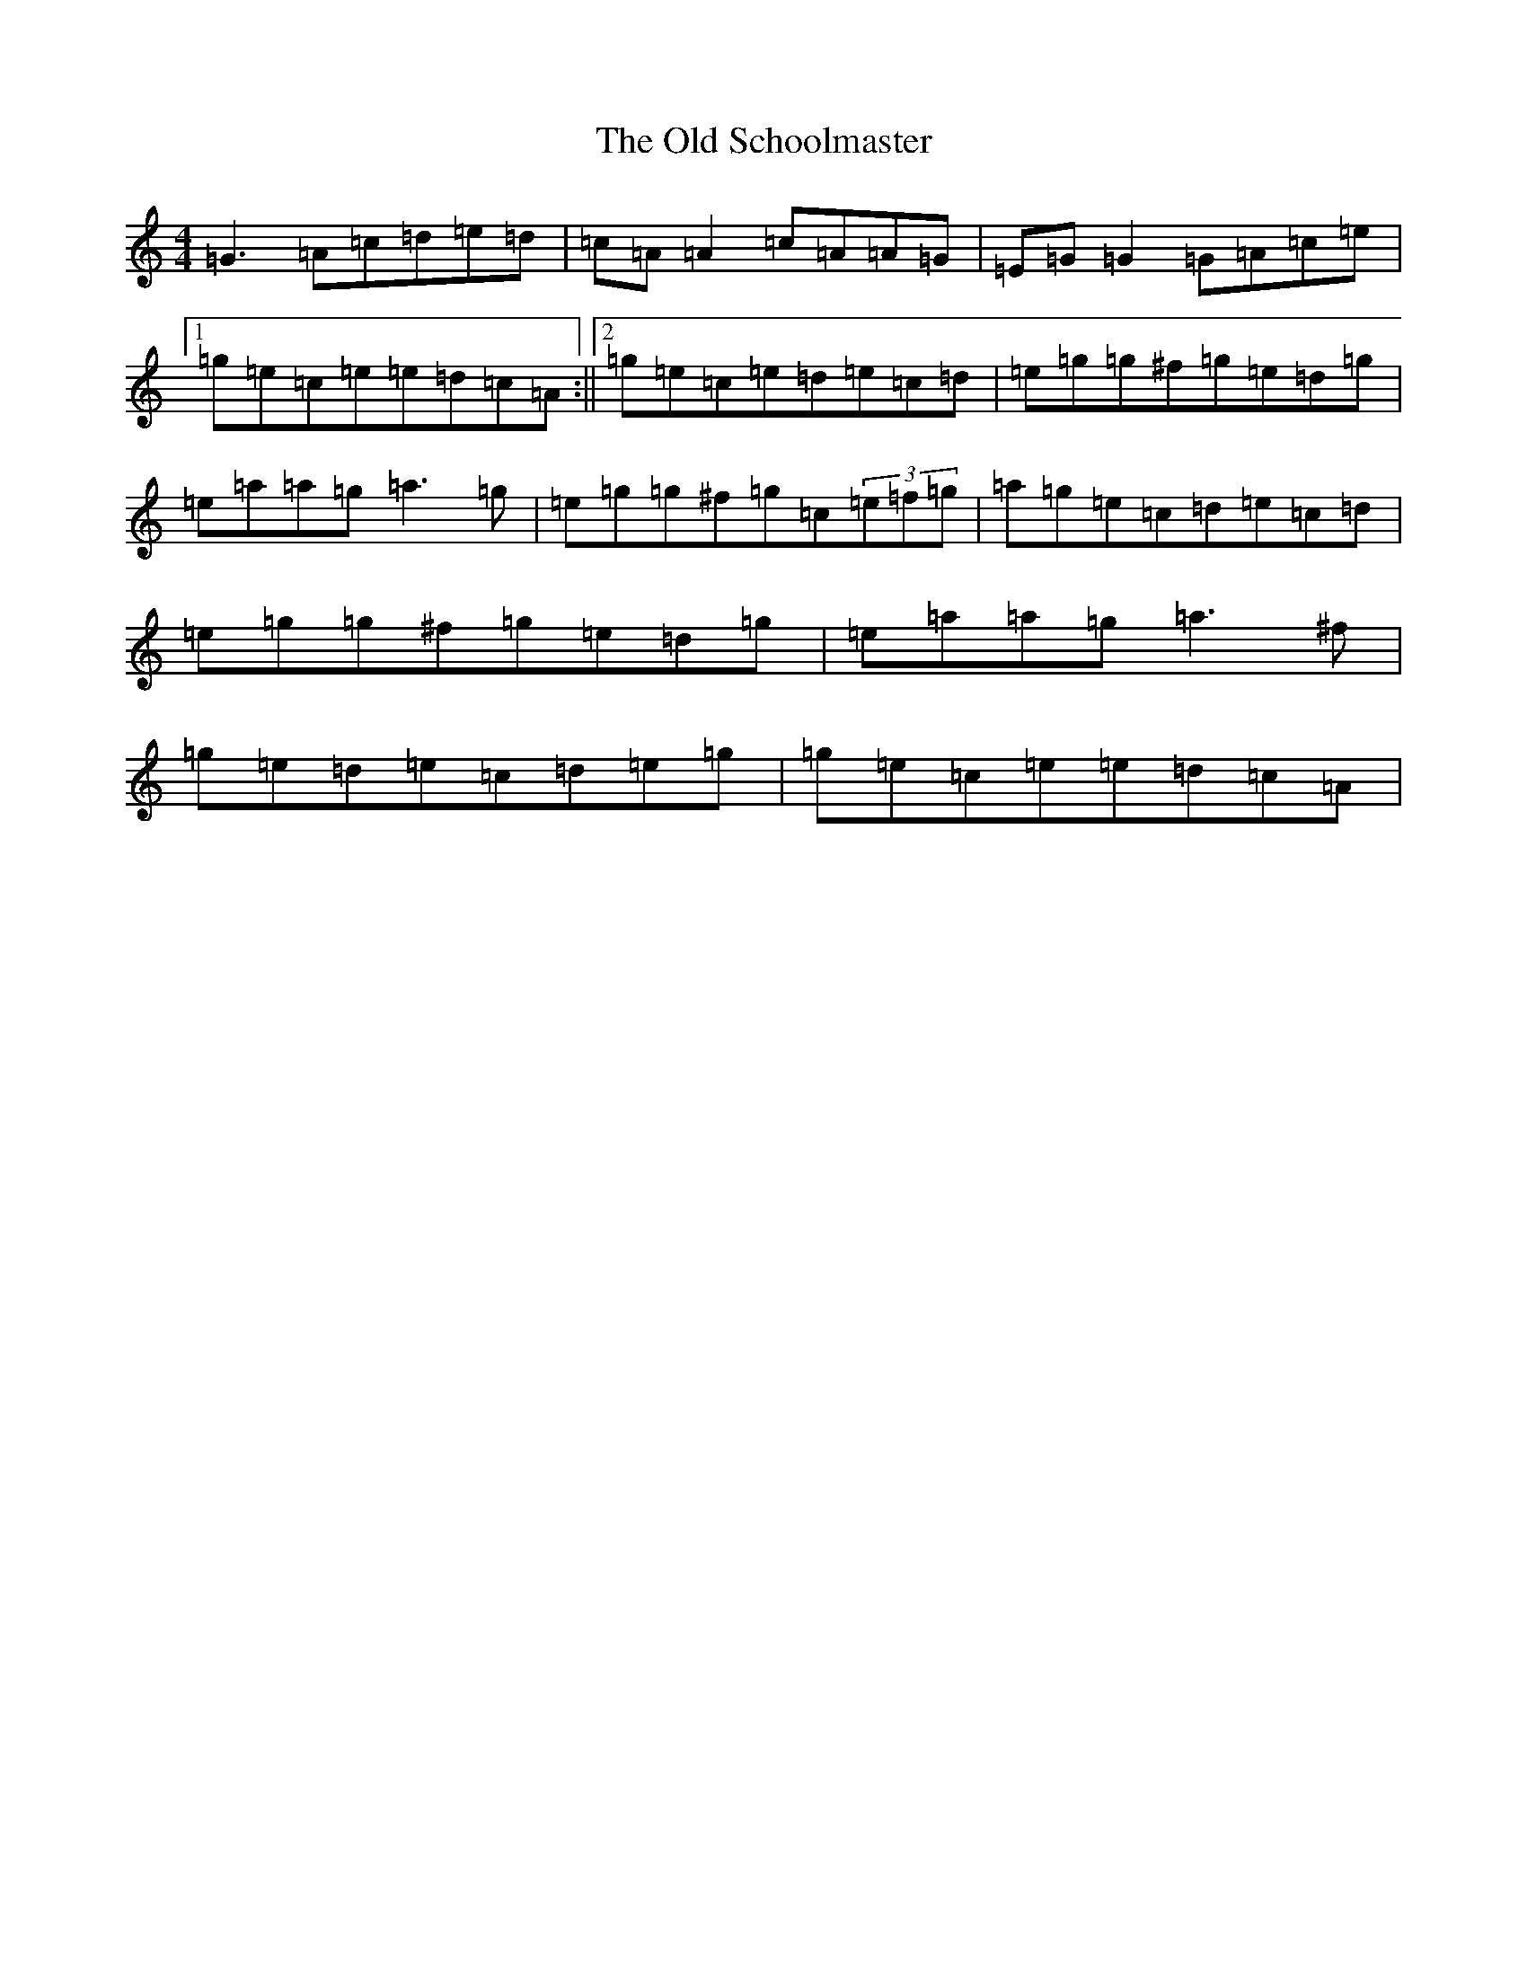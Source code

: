 X: 16013
T: Old Schoolmaster, The
S: https://thesession.org/tunes/2949#setting16117
R: reel
M:4/4
L:1/8
K: C Major
=G3=A=c=d=e=d|=c=A=A2=c=A=A=G|=E=G=G2=G=A=c=e|1=g=e=c=e=e=d=c=A:||2=g=e=c=e=d=e=c=d|=e=g=g^f=g=e=d=g|=e=a=a=g=a3=g|=e=g=g^f=g=c(3=e=f=g|=a=g=e=c=d=e=c=d|=e=g=g^f=g=e=d=g|=e=a=a=g=a3^f|=g=e=d=e=c=d=e=g|=g=e=c=e=e=d=c=A|